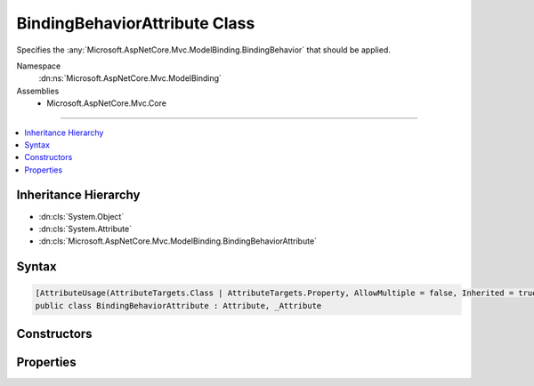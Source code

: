 

BindingBehaviorAttribute Class
==============================






Specifies the :any:`Microsoft.AspNetCore.Mvc.ModelBinding.BindingBehavior` that should be applied.


Namespace
    :dn:ns:`Microsoft.AspNetCore.Mvc.ModelBinding`
Assemblies
    * Microsoft.AspNetCore.Mvc.Core

----

.. contents::
   :local:



Inheritance Hierarchy
---------------------


* :dn:cls:`System.Object`
* :dn:cls:`System.Attribute`
* :dn:cls:`Microsoft.AspNetCore.Mvc.ModelBinding.BindingBehaviorAttribute`








Syntax
------

.. code-block:: csharp

    [AttributeUsage(AttributeTargets.Class | AttributeTargets.Property, AllowMultiple = false, Inherited = true)]
    public class BindingBehaviorAttribute : Attribute, _Attribute








.. dn:class:: Microsoft.AspNetCore.Mvc.ModelBinding.BindingBehaviorAttribute
    :hidden:

.. dn:class:: Microsoft.AspNetCore.Mvc.ModelBinding.BindingBehaviorAttribute

Constructors
------------

.. dn:class:: Microsoft.AspNetCore.Mvc.ModelBinding.BindingBehaviorAttribute
    :noindex:
    :hidden:

    
    .. dn:constructor:: Microsoft.AspNetCore.Mvc.ModelBinding.BindingBehaviorAttribute.BindingBehaviorAttribute(Microsoft.AspNetCore.Mvc.ModelBinding.BindingBehavior)
    
        
    
        
        Initializes a new :any:`Microsoft.AspNetCore.Mvc.ModelBinding.BindingBehaviorAttribute` instance.
    
        
    
        
        :param behavior: The :any:`Microsoft.AspNetCore.Mvc.ModelBinding.BindingBehavior` to apply.
        
        :type behavior: Microsoft.AspNetCore.Mvc.ModelBinding.BindingBehavior
    
        
        .. code-block:: csharp
    
            public BindingBehaviorAttribute(BindingBehavior behavior)
    

Properties
----------

.. dn:class:: Microsoft.AspNetCore.Mvc.ModelBinding.BindingBehaviorAttribute
    :noindex:
    :hidden:

    
    .. dn:property:: Microsoft.AspNetCore.Mvc.ModelBinding.BindingBehaviorAttribute.Behavior
    
        
    
        
        Gets the :any:`Microsoft.AspNetCore.Mvc.ModelBinding.BindingBehavior` to apply.
    
        
        :rtype: Microsoft.AspNetCore.Mvc.ModelBinding.BindingBehavior
    
        
        .. code-block:: csharp
    
            public BindingBehavior Behavior { get; }
    

